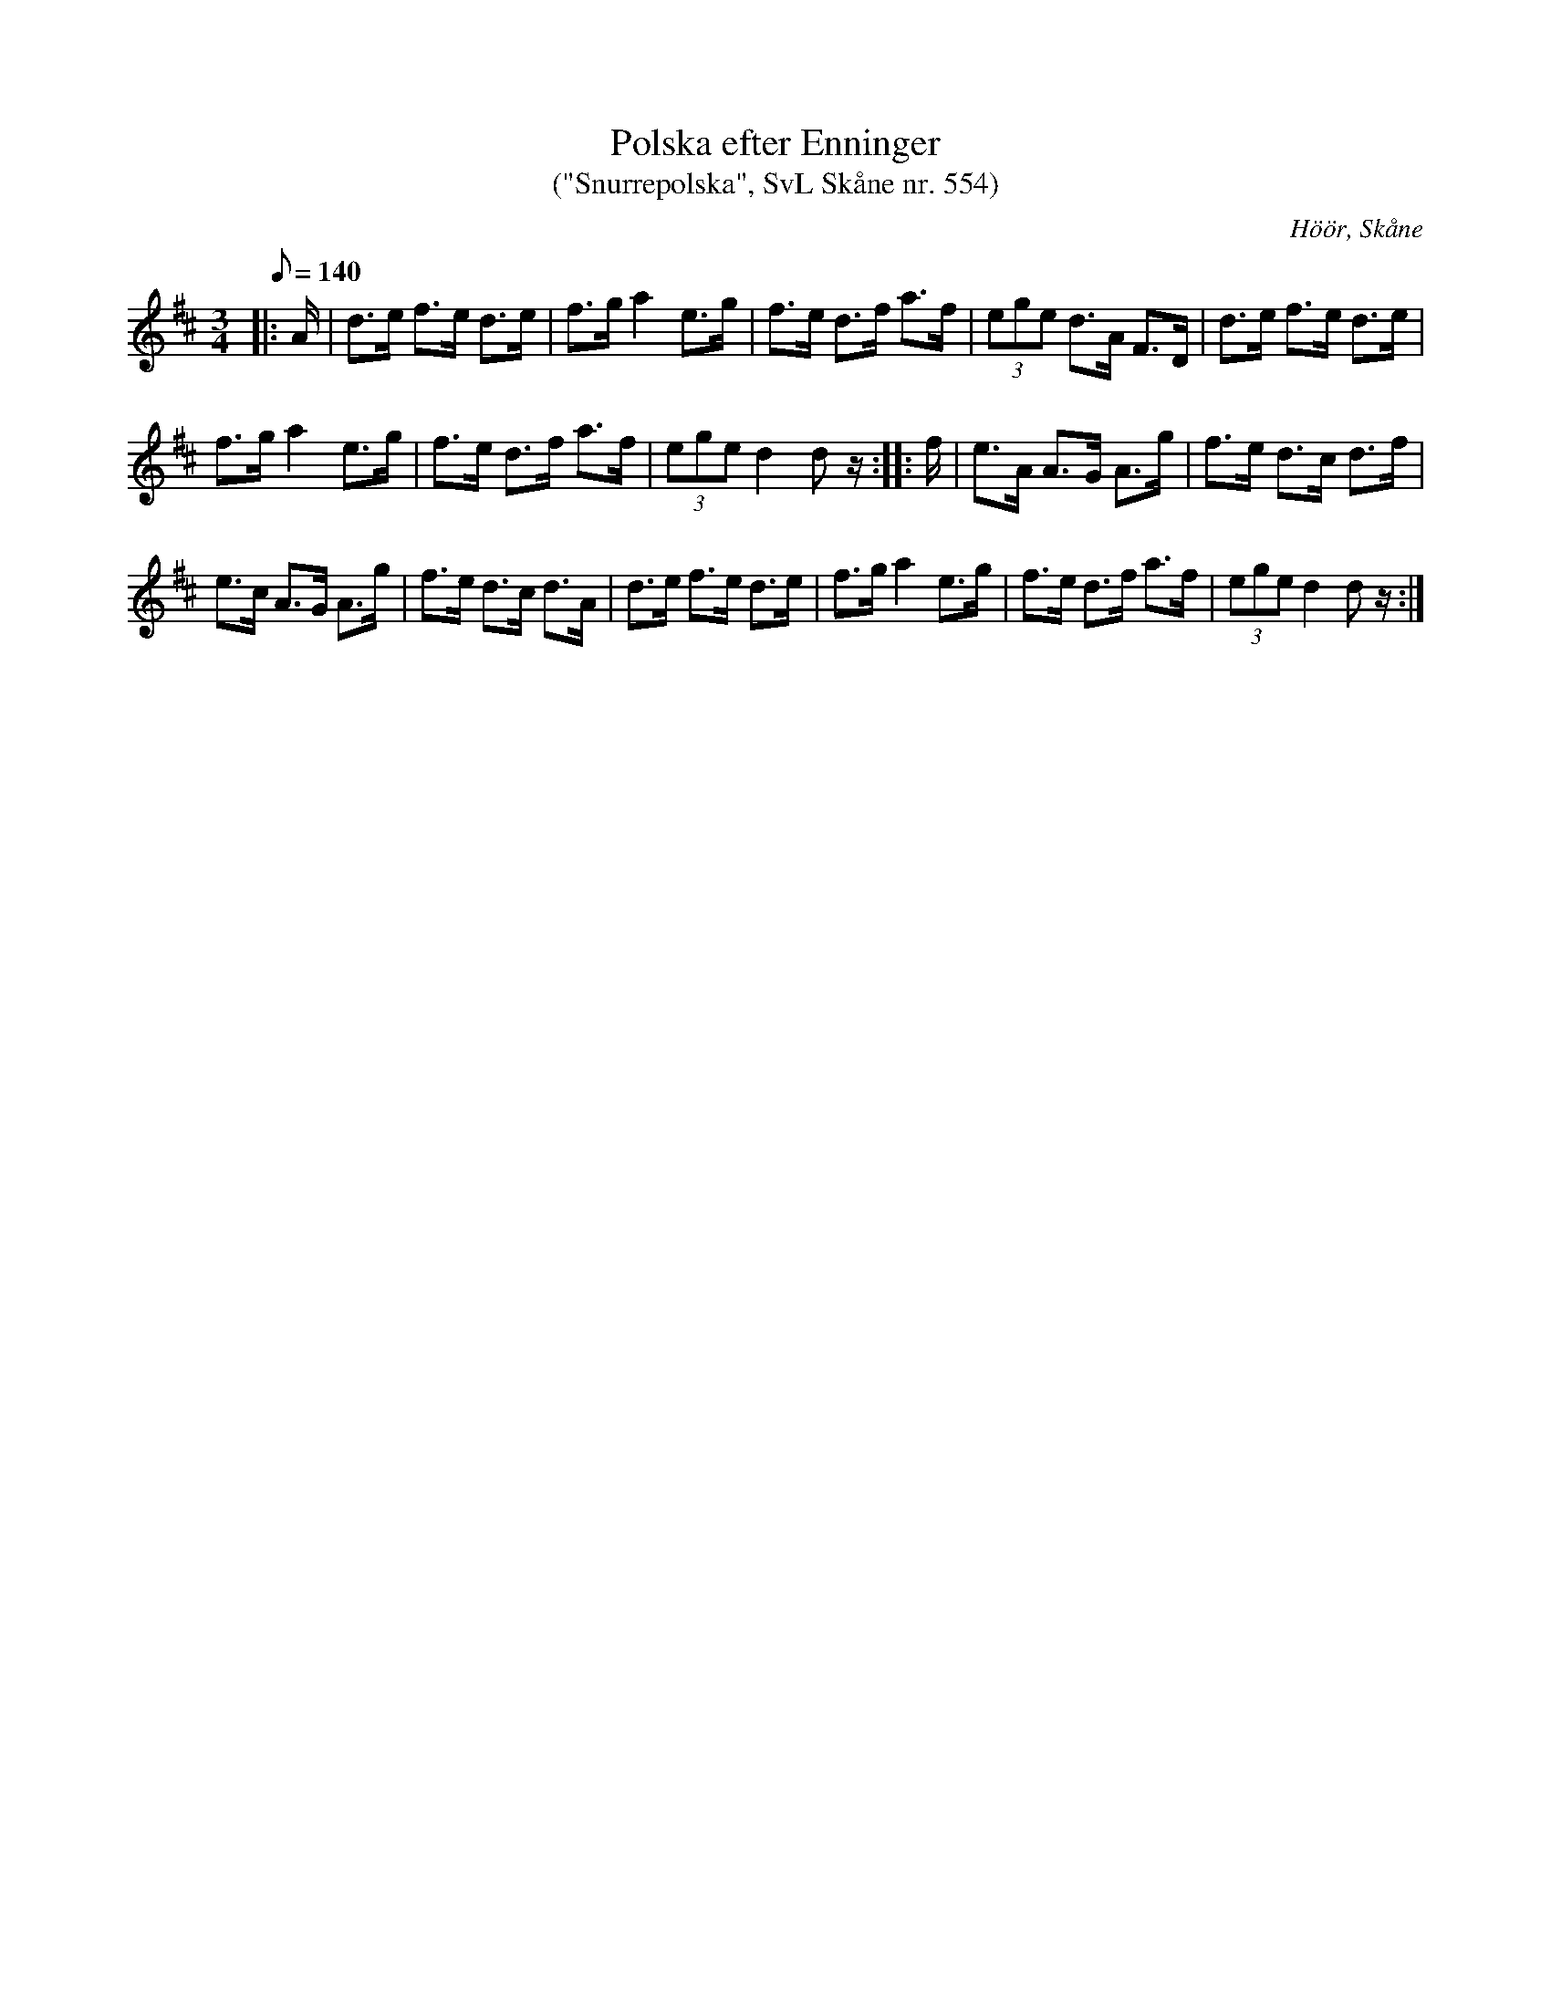 %%abc-charset utf-8

X:554
T:Polska efter Enninger
T:("Snurrepolska", SvL Skåne nr. 554)
S:efter John Enninger
R:Horrepolska
Z:Patrik Månsson, 2/10 2008
O:Höör, Skåne
B:John Enninger
B:Omtyckta Skånska Allspelslåtar
B:Svenska Låtar Skåne
D:Inspelad som låt 7 på "Skåne runt på 75 minuter"
N:Polskan spelades av Enningers fader, som använde den som snurrepolska. Enligt Enninger torde den ursprungligen ha spelats i moll. Den upptecknades 1867. (ur SvL Sk 554)
M:3/4
L:1/8
K:D
Q:140
|: A1/2 | d>e f>e d>e | f>g a2 e>g | f>e d>f a>f | (3ege d>A F>D | d>e f>e d>e |
f>g a2 e>g | f>e d>f a>f | (3ege d2 d z1/2 :: f1/2 | e>A A>G A>g | f>e d>c d>f |
e>c A>G A>g | f>e d>c d>A | d>e f>e d>e | f>g a2 e>g | f>e d>f a>f | (3ege d2 d z1/2 :|

